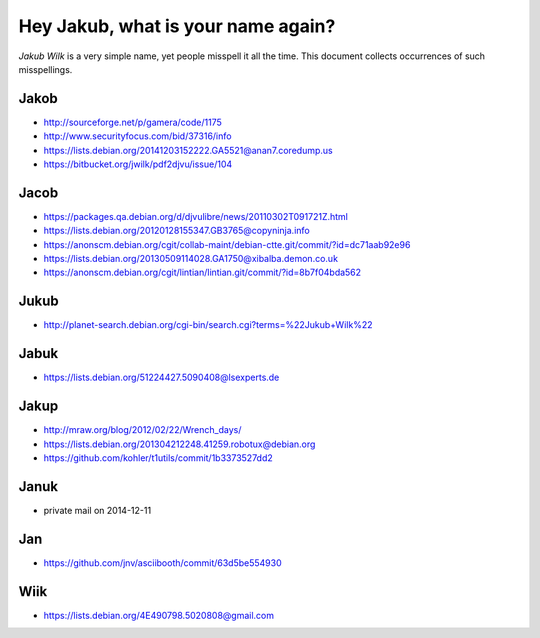 ===================================
Hey Jakub, what is your name again?
===================================

*Jakub Wilk* is a very simple name, yet people misspell it all the time.
This document collects occurrences of such misspellings.

Jakob
-----
* http://sourceforge.net/p/gamera/code/1175
* http://www.securityfocus.com/bid/37316/info
* https://lists.debian.org/20141203152222.GA5521@anan7.coredump.us
* https://bitbucket.org/jwilk/pdf2djvu/issue/104

Jacob
-----
* https://packages.qa.debian.org/d/djvulibre/news/20110302T091721Z.html
* https://lists.debian.org/20120128155347.GB3765@copyninja.info
* https://anonscm.debian.org/cgit/collab-maint/debian-ctte.git/commit/?id=dc71aab92e96
* https://lists.debian.org/20130509114028.GA1750@xibalba.demon.co.uk
* https://anonscm.debian.org/cgit/lintian/lintian.git/commit/?id=8b7f04bda562

Jukub
-----
* http://planet-search.debian.org/cgi-bin/search.cgi?terms=%22Jukub+Wilk%22

.. http://www.perrier.eu.org/weblog/2011/05/08#2011-18

Jabuk
-----
* https://lists.debian.org/51224427.5090408@lsexperts.de

Jakup
-----
* http://mraw.org/blog/2012/02/22/Wrench_days/
* https://lists.debian.org/201304212248.41259.robotux@debian.org
* https://github.com/kohler/t1utils/commit/1b3373527dd2

Januk
-----
* private mail on 2014-12-11

Jan
---
* https://github.com/jnv/asciibooth/commit/63d5be554930

Wiik
----
* https://lists.debian.org/4E490798.5020808@gmail.com

.. vim:ts=3 sts=3 sw=3 et
